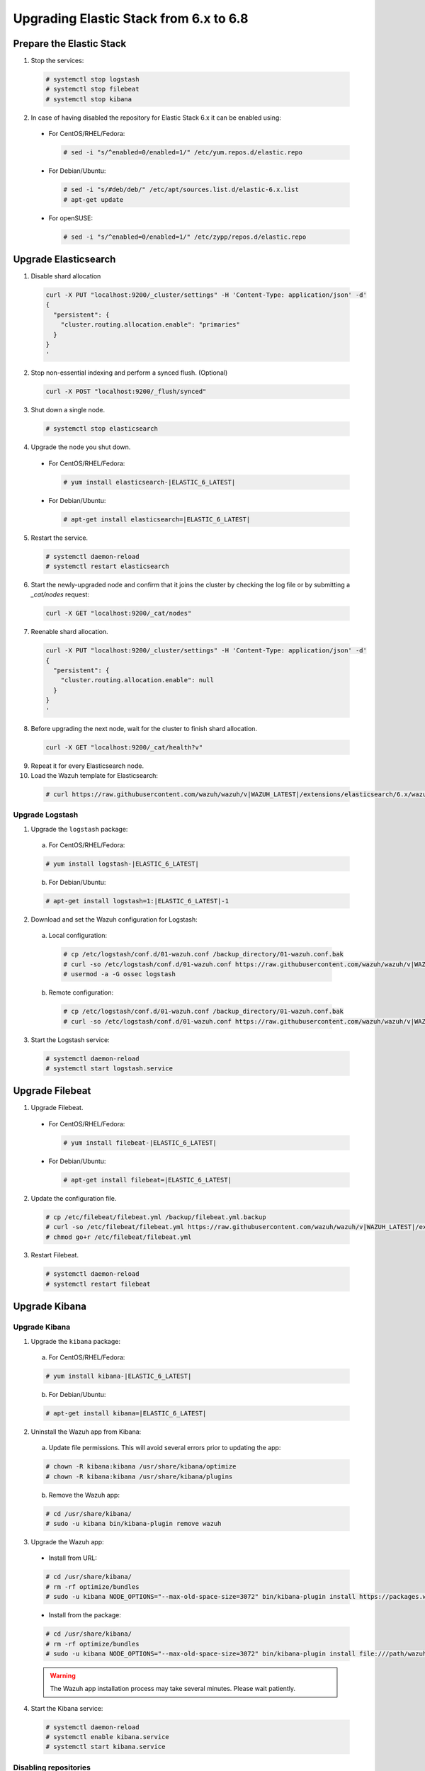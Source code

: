 .. Copyright (C) 2019 Wazuh, Inc.

.. _elastic_server_hard_upgrade:

Upgrading Elastic Stack from 6.x to 6.8
=======================================

Prepare the Elastic Stack
-------------------------

1. Stop the services:

  .. code-block:: console

    # systemctl stop logstash
    # systemctl stop filebeat
    # systemctl stop kibana

2. In case of having disabled the repository for Elastic Stack 6.x it can be enabled using:

  * For CentOS/RHEL/Fedora:

    .. code-block:: console

      # sed -i "s/^enabled=0/enabled=1/" /etc/yum.repos.d/elastic.repo

  * For Debian/Ubuntu:

    .. code-block:: console

      # sed -i "s/#deb/deb/" /etc/apt/sources.list.d/elastic-6.x.list
      # apt-get update

  * For openSUSE:

    .. code-block:: console

      # sed -i "s/^enabled=0/enabled=1/" /etc/zypp/repos.d/elastic.repo

Upgrade Elasticsearch
---------------------

1. Disable shard allocation

  .. code-block:: bash

    curl -X PUT "localhost:9200/_cluster/settings" -H 'Content-Type: application/json' -d'
    {
      "persistent": {
        "cluster.routing.allocation.enable": "primaries"
      }
    }
    '

2. Stop non-essential indexing and perform a synced flush. (Optional)

  .. code-block:: bash

    curl -X POST "localhost:9200/_flush/synced"

3. Shut down a single node.

  .. code-block:: console

    # systemctl stop elasticsearch

4. Upgrade the node you shut down.

  * For CentOS/RHEL/Fedora:

    .. code-block:: console

      # yum install elasticsearch-|ELASTIC_6_LATEST|

  * For Debian/Ubuntu:

    .. code-block:: console

      # apt-get install elasticsearch=|ELASTIC_6_LATEST|

5. Restart the service.

  .. code-block:: console

    # systemctl daemon-reload
    # systemctl restart elasticsearch

6. Start the newly-upgraded node and confirm that it joins the cluster by checking the log file or by submitting a *_cat/nodes* request:

  .. code-block:: bash

    curl -X GET "localhost:9200/_cat/nodes"

7. Reenable shard allocation.

  .. code-block:: bash

    curl -X PUT "localhost:9200/_cluster/settings" -H 'Content-Type: application/json' -d'
    {
      "persistent": {
        "cluster.routing.allocation.enable": null
      }
    }
    '

8. Before upgrading the next node, wait for the cluster to finish shard allocation.

  .. code-block:: bash

    curl -X GET "localhost:9200/_cat/health?v"

9. Repeat it for every Elasticsearch node.
10. Load the Wazuh template for Elasticsearch:

  .. code-block:: console

    # curl https://raw.githubusercontent.com/wazuh/wazuh/v|WAZUH_LATEST|/extensions/elasticsearch/6.x/wazuh-template.json | curl -X PUT "http://localhost:9200/_template/wazuh" -H 'Content-Type: application/json' -d @-

Upgrade Logstash
^^^^^^^^^^^^^^^^

1. Upgrade the ``logstash`` package:

  a) For CentOS/RHEL/Fedora:

  .. code-block:: console

    # yum install logstash-|ELASTIC_6_LATEST|

  b) For Debian/Ubuntu:

  .. code-block:: console

    # apt-get install logstash=1:|ELASTIC_6_LATEST|-1

2. Download and set the Wazuh configuration for Logstash:

  a) Local configuration:

    .. code-block:: console

      # cp /etc/logstash/conf.d/01-wazuh.conf /backup_directory/01-wazuh.conf.bak
      # curl -so /etc/logstash/conf.d/01-wazuh.conf https://raw.githubusercontent.com/wazuh/wazuh/v|WAZUH_LATEST|/extensions/logstash/6.x/01-wazuh-local.conf
      # usermod -a -G ossec logstash

  b) Remote configuration:

    .. code-block:: console

      # cp /etc/logstash/conf.d/01-wazuh.conf /backup_directory/01-wazuh.conf.bak
      # curl -so /etc/logstash/conf.d/01-wazuh.conf https://raw.githubusercontent.com/wazuh/wazuh/v|WAZUH_LATEST|/extensions/logstash/6.x/01-wazuh-remote.conf

3. Start the Logstash service:

  .. code-block:: console

    # systemctl daemon-reload
    # systemctl start logstash.service

Upgrade Filebeat
----------------

1. Upgrade Filebeat.

  * For CentOS/RHEL/Fedora:

    .. code-block:: console

      # yum install filebeat-|ELASTIC_6_LATEST|

  * For Debian/Ubuntu:

    .. code-block:: console

      # apt-get install filebeat=|ELASTIC_6_LATEST|

2. Update the configuration file.

  .. code-block:: console

    # cp /etc/filebeat/filebeat.yml /backup/filebeat.yml.backup
    # curl -so /etc/filebeat/filebeat.yml https://raw.githubusercontent.com/wazuh/wazuh/v|WAZUH_LATEST|/extensions/filebeat/6.x/filebeat.yml
    # chmod go+r /etc/filebeat/filebeat.yml

3. Restart Filebeat.

  .. code-block:: console

    # systemctl daemon-reload
    # systemctl restart filebeat

Upgrade Kibana
--------------

Upgrade Kibana
^^^^^^^^^^^^^^

1. Upgrade the ``kibana`` package:

  a) For CentOS/RHEL/Fedora:

  .. code-block:: console

    # yum install kibana-|ELASTIC_6_LATEST|

  b) For Debian/Ubuntu:

  .. code-block:: console

    # apt-get install kibana=|ELASTIC_6_LATEST|

2. Uninstall the Wazuh app from Kibana:

  a) Update file permissions. This will avoid several errors prior to updating the app:

  .. code-block:: console

    # chown -R kibana:kibana /usr/share/kibana/optimize
    # chown -R kibana:kibana /usr/share/kibana/plugins

  b) Remove the Wazuh app:

  .. code-block:: console

    # cd /usr/share/kibana/
    # sudo -u kibana bin/kibana-plugin remove wazuh

3. Upgrade the Wazuh app:

  * Install from URL:

  .. code-block:: console

    # cd /usr/share/kibana/
    # rm -rf optimize/bundles
    # sudo -u kibana NODE_OPTIONS="--max-old-space-size=3072" bin/kibana-plugin install https://packages.wazuh.com/wazuhapp/wazuhapp-|WAZUH_LATEST|_|ELASTIC_6_LATEST|.zip

  * Install from the package:

  .. code-block:: console

    # cd /usr/share/kibana/
    # rm -rf optimize/bundles
    # sudo -u kibana NODE_OPTIONS="--max-old-space-size=3072" bin/kibana-plugin install file:///path/wazuhapp-|WAZUH_LATEST|_7.6.0.zip

  .. warning::

    The Wazuh app installation process may take several minutes. Please wait patiently.

4. Start the Kibana service:

  .. code-block:: console

    # systemctl daemon-reload
    # systemctl enable kibana.service
    # systemctl start kibana.service

Disabling repositories
^^^^^^^^^^^^^^^^^^^^^^

    * For CentOS/RHEL/Fedora:

      .. code-block:: console

        # sed -i "s/^enabled=1/enabled=0/" /etc/yum.repos.d/elastic.repo

    * For Debian/Ubuntu:

      .. code-block:: console

        # sed -i "s/^deb/#deb/" /etc/apt/sources.list.d/elastic-6.x.list
        # apt-get update

      Alternatively, you can set the package state to ``hold``, which will stop updates (although you can still upgrade it manually using ``apt-get install``).

      .. code-block:: console

        # echo "elasticsearch hold" | sudo dpkg --set-selections
        # echo "kibana hold" | sudo dpkg --set-selections

    * For openSUSE:

      .. code-block:: console

        # sed -i "s/^enabled=1/enabled=0/" /etc/zypp/repos.d/elastic.repo